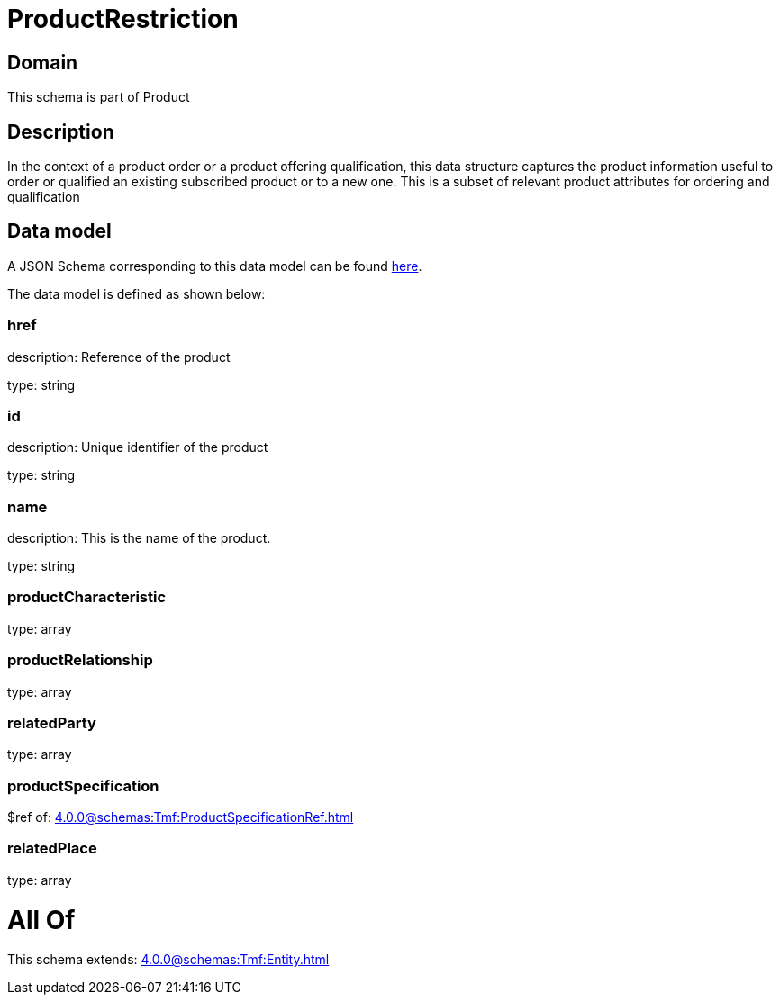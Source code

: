 = ProductRestriction

[#domain]
== Domain

This schema is part of Product

[#description]
== Description

In the context of a product order or a product offering qualification, this data structure captures the product information useful to order or qualified  an existing subscribed product or to a new one. This is a subset of relevant product attributes for ordering and qualification


[#data_model]
== Data model

A JSON Schema corresponding to this data model can be found https://tmforum.org[here].

The data model is defined as shown below:


=== href
description: Reference of the product

type: string


=== id
description: Unique identifier of the product

type: string


=== name
description: This is the name of the product.

type: string


=== productCharacteristic
type: array


=== productRelationship
type: array


=== relatedParty
type: array


=== productSpecification
$ref of: xref:4.0.0@schemas:Tmf:ProductSpecificationRef.adoc[]


=== relatedPlace
type: array


= All Of 
This schema extends: xref:4.0.0@schemas:Tmf:Entity.adoc[]
